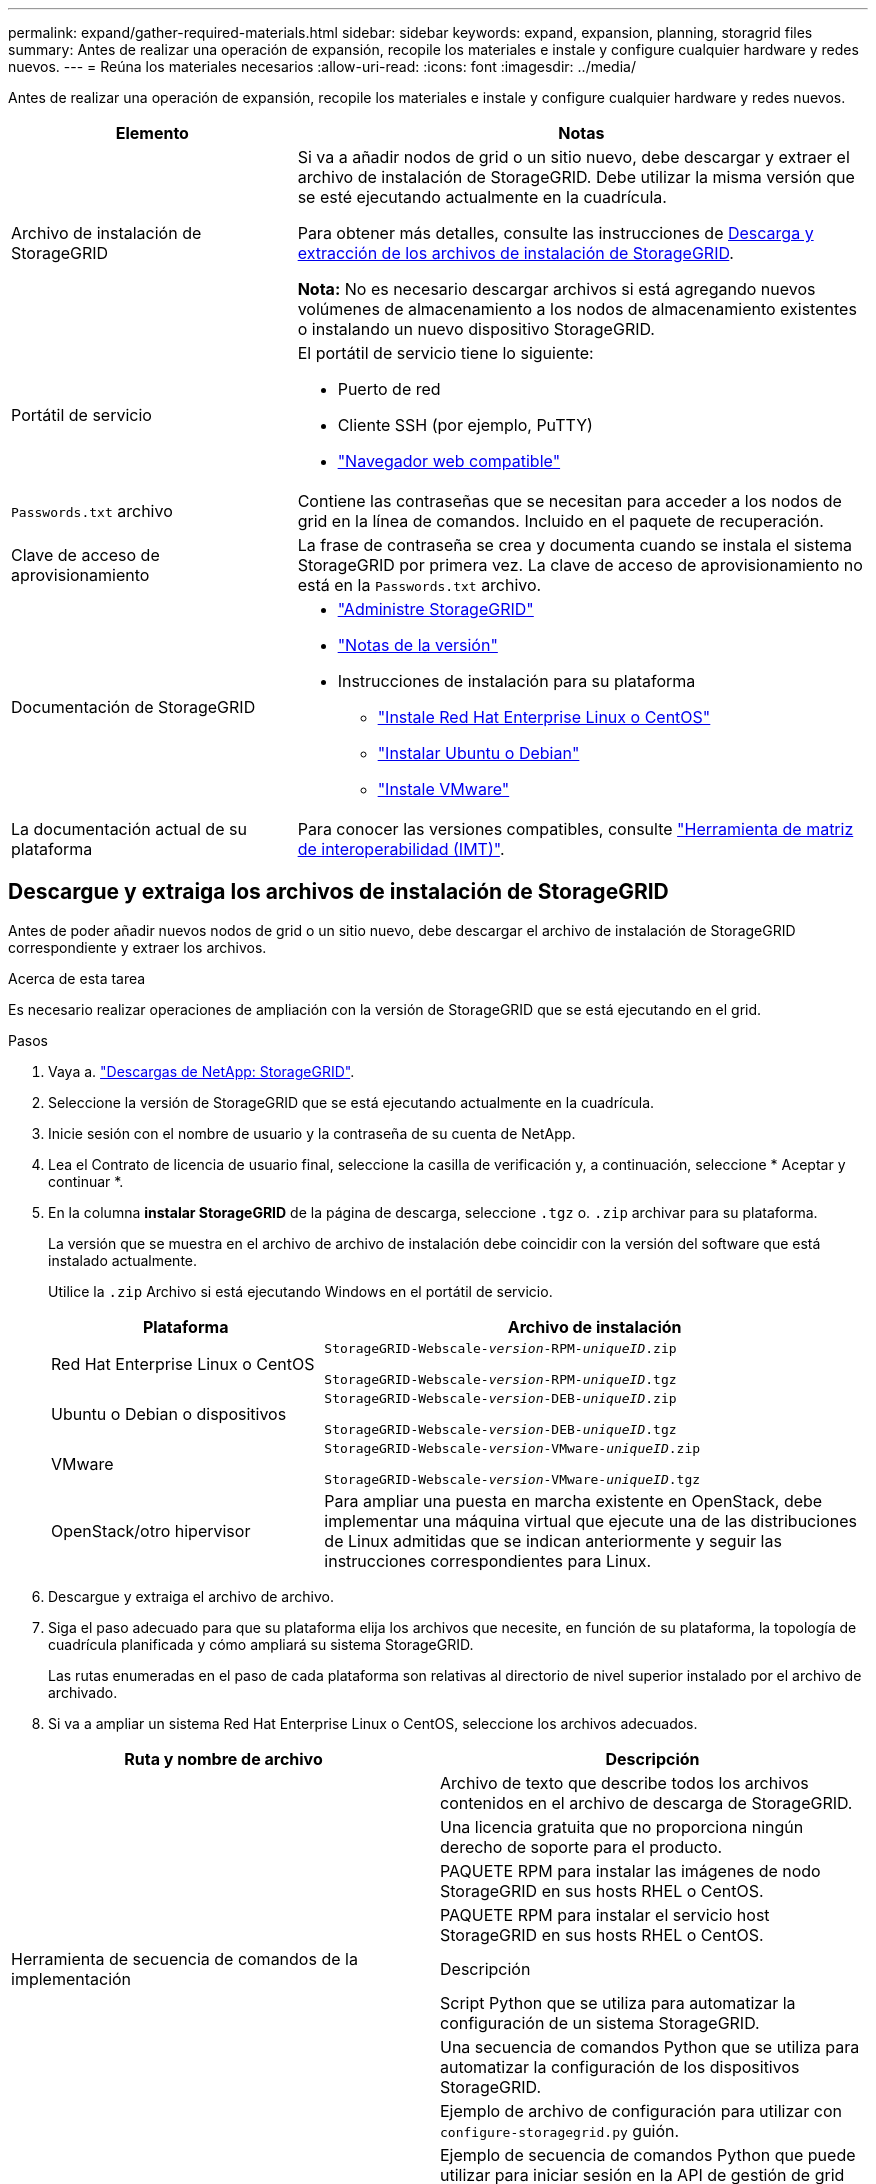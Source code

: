 ---
permalink: expand/gather-required-materials.html 
sidebar: sidebar 
keywords: expand, expansion, planning, storagrid files 
summary: Antes de realizar una operación de expansión, recopile los materiales e instale y configure cualquier hardware y redes nuevos. 
---
= Reúna los materiales necesarios
:allow-uri-read: 
:icons: font
:imagesdir: ../media/


[role="lead"]
Antes de realizar una operación de expansión, recopile los materiales e instale y configure cualquier hardware y redes nuevos.

[cols="1a,2a"]
|===
| Elemento | Notas 


 a| 
Archivo de instalación de StorageGRID
 a| 
Si va a añadir nodos de grid o un sitio nuevo, debe descargar y extraer el archivo de instalación de StorageGRID. Debe utilizar la misma versión que se esté ejecutando actualmente en la cuadrícula.

Para obtener más detalles, consulte las instrucciones de <<download-and-extract-install-files,Descarga y extracción de los archivos de instalación de StorageGRID>>.

*Nota:* No es necesario descargar archivos si está agregando nuevos volúmenes de almacenamiento a los nodos de almacenamiento existentes o instalando un nuevo dispositivo StorageGRID.



 a| 
Portátil de servicio
 a| 
El portátil de servicio tiene lo siguiente:

* Puerto de red
* Cliente SSH (por ejemplo, PuTTY)
* link:../admin/web-browser-requirements.html["Navegador web compatible"]




 a| 
`Passwords.txt` archivo
 a| 
Contiene las contraseñas que se necesitan para acceder a los nodos de grid en la línea de comandos. Incluido en el paquete de recuperación.



 a| 
Clave de acceso de aprovisionamiento
 a| 
La frase de contraseña se crea y documenta cuando se instala el sistema StorageGRID por primera vez. La clave de acceso de aprovisionamiento no está en la `Passwords.txt` archivo.



 a| 
Documentación de StorageGRID
 a| 
* link:../admin/index.html["Administre StorageGRID"]
* link:../release-notes/index.html["Notas de la versión"]
* Instrucciones de instalación para su plataforma
+
** link:../rhel/index.html["Instale Red Hat Enterprise Linux o CentOS"]
** link:../ubuntu/index.html["Instalar Ubuntu o Debian"]
** link:../vmware/index.html["Instale VMware"]






 a| 
La documentación actual de su plataforma
 a| 
Para conocer las versiones compatibles, consulte https://imt.netapp.com/matrix/#welcome["Herramienta de matriz de interoperabilidad (IMT)"^].

|===


== Descargue y extraiga los archivos de instalación de StorageGRID

.[[descargar-and-extract-install-files]]
Antes de poder añadir nuevos nodos de grid o un sitio nuevo, debe descargar el archivo de instalación de StorageGRID correspondiente y extraer los archivos.

.Acerca de esta tarea
Es necesario realizar operaciones de ampliación con la versión de StorageGRID que se está ejecutando en el grid.

.Pasos
. Vaya a. https://mysupport.netapp.com/site/products/all/details/storagegrid/downloads-tab["Descargas de NetApp: StorageGRID"^].
. Seleccione la versión de StorageGRID que se está ejecutando actualmente en la cuadrícula.
. Inicie sesión con el nombre de usuario y la contraseña de su cuenta de NetApp.
. Lea el Contrato de licencia de usuario final, seleccione la casilla de verificación y, a continuación, seleccione * Aceptar y continuar *.
. En la columna *instalar StorageGRID* de la página de descarga, seleccione `.tgz` o. `.zip` archivar para su plataforma.
+
La versión que se muestra en el archivo de archivo de instalación debe coincidir con la versión del software que está instalado actualmente.

+
Utilice la `.zip` Archivo si está ejecutando Windows en el portátil de servicio.

+
[cols="1a,2a"]
|===
| Plataforma | Archivo de instalación 


 a| 
Red Hat Enterprise Linux o CentOS
| `StorageGRID-Webscale-_version_-RPM-_uniqueID_.zip`

`StorageGRID-Webscale-_version_-RPM-_uniqueID_.tgz` 


 a| 
Ubuntu o Debian o dispositivos
| `StorageGRID-Webscale-_version_-DEB-_uniqueID_.zip`

`StorageGRID-Webscale-_version_-DEB-_uniqueID_.tgz` 


 a| 
VMware
| `StorageGRID-Webscale-_version_-VMware-_uniqueID_.zip`

`StorageGRID-Webscale-_version_-VMware-_uniqueID_.tgz` 


 a| 
OpenStack/otro hipervisor
 a| 
Para ampliar una puesta en marcha existente en OpenStack, debe implementar una máquina virtual que ejecute una de las distribuciones de Linux admitidas que se indican anteriormente y seguir las instrucciones correspondientes para Linux.

|===
. Descargue y extraiga el archivo de archivo.
. Siga el paso adecuado para que su plataforma elija los archivos que necesite, en función de su plataforma, la topología de cuadrícula planificada y cómo ampliará su sistema StorageGRID.
+
Las rutas enumeradas en el paso de cada plataforma son relativas al directorio de nivel superior instalado por el archivo de archivado.

. Si va a ampliar un sistema Red Hat Enterprise Linux o CentOS, seleccione los archivos adecuados.


[cols="1a,1a"]
|===
| Ruta y nombre de archivo | Descripción 


| ./rpms/README  a| 
Archivo de texto que describe todos los archivos contenidos en el archivo de descarga de StorageGRID.



| ./rpms/NLF000000.txt  a| 
Una licencia gratuita que no proporciona ningún derecho de soporte para el producto.



| ./rpms/StorageGRID-Webscale-Images-_version_-SHA.rpm  a| 
PAQUETE RPM para instalar las imágenes de nodo StorageGRID en sus hosts RHEL o CentOS.



| ./rpms/StorageGRID-Webscale-Service-_version_-SHA.rpm  a| 
PAQUETE RPM para instalar el servicio host StorageGRID en sus hosts RHEL o CentOS.



| Herramienta de secuencia de comandos de la implementación | Descripción 


| ./rpms/configure-storagegrid.py  a| 
Script Python que se utiliza para automatizar la configuración de un sistema StorageGRID.



| ./rpms/configure-sga.py  a| 
Una secuencia de comandos Python que se utiliza para automatizar la configuración de los dispositivos StorageGRID.



| ./rpms/configure-storagegrid.sample.json  a| 
Ejemplo de archivo de configuración para utilizar con `configure-storagegrid.py` guión.



| ./rpms/storagegrid-ssoauth.py  a| 
Ejemplo de secuencia de comandos Python que puede utilizar para iniciar sesión en la API de gestión de grid cuando está activado el inicio de sesión único. También puede utilizar este script para ping federate.



| ./rpms/configure-storagegrid.blank.json  a| 
Un archivo de configuración en blanco para usar con el `configure-storagegrid.py` guión.



| ./rpms/extras/ansible  a| 
Ejemplo de rol de Ansible y libro de estrategia para configurar hosts de RHEL o CentOS para puesta en marcha del contenedor StorageGRID. Puede personalizar el rol o el libro de estrategia según sea necesario.



| ./rpms/storagegrid-ssoauth-azure.py  a| 
Un ejemplo de script de Python que puede utilizar para iniciar sesión en la API de administración de grid cuando se activa el inicio de sesión único (SSO) mediante Active Directory o ping federate.



| ./rpms/storagegrid-ssoauth-azure.js  a| 
Un guion de ayuda llamado por el compañero `storagegrid-ssoauth-azure.py` Script de Python para realizar interacciones SSO con Azure.



| ./rpms/extras/esquemas api  a| 
Esquemas de API para StorageGRID.

*Nota*: Antes de realizar una actualización, puede usar estos esquemas para confirmar que cualquier código que haya escrito para usar las API de administración de StorageGRID será compatible con la nueva versión de StorageGRID si no tiene un entorno StorageGRID que no sea de producción para probar la compatibilidad de la actualización.

|===
. Si va a ampliar un sistema Ubuntu o Debian, seleccione los archivos apropiados.


[cols="1a,1a"]
|===
| Ruta y nombre de archivo | Descripción 


| ./debs/README  a| 
Archivo de texto que describe todos los archivos contenidos en el archivo de descarga de StorageGRID.



| ./debs/NLF000000.txt  a| 
Un archivo de licencia de NetApp que no es de producción y que se puede usar para pruebas e implementaciones conceptuales.



| ./debs/storagegrid-webscale-images-version-SHA.deb  a| 
PAQUETE DEB para instalar las imágenes del nodo StorageGRID en hosts de Ubuntu o Debian.



| ./debs/storagegrid-webscale-images-version-SHA.deb.md5  a| 
Suma de comprobación MD5 para el archivo `/debs/storagegrid-webscale-images-version-SHA.deb`.



| ./debs/storagegrid-webscale-service-version-SHA.deb  a| 
PAQUETE DEB para instalar el servicio de host de StorageGRID en hosts de Ubuntu o Debian.



| Herramienta de secuencia de comandos de la implementación | Descripción 


| ./debs/configure-storagegrid.py  a| 
Script Python que se utiliza para automatizar la configuración de un sistema StorageGRID.



| ./debs/configure-sga.py  a| 
Una secuencia de comandos Python que se utiliza para automatizar la configuración de los dispositivos StorageGRID.



| ./debs/storagegrid-ssoauth.py  a| 
Ejemplo de secuencia de comandos Python que puede utilizar para iniciar sesión en la API de gestión de grid cuando está activado el inicio de sesión único. También puede utilizar este script para ping federate.



| ./debs/configure-storagegrid.sample.json  a| 
Ejemplo de archivo de configuración para utilizar con `configure-storagegrid.py` guión.



| ./debs/configure-storagegrid.blank.json  a| 
Un archivo de configuración en blanco para usar con el `configure-storagegrid.py` guión.



| ./débitos/extras/ansible  a| 
Ejemplo de rol de Ansible y libro de aplicaciones para configurar hosts Ubuntu o Debian para la implementación del contenedor StorageGRID. Puede personalizar el rol o el libro de estrategia según sea necesario.



| ./debs/storagegrid-ssoauth-azure.py  a| 
Un ejemplo de script de Python que puede utilizar para iniciar sesión en la API de administración de grid cuando se activa el inicio de sesión único (SSO) mediante Active Directory o ping federate.



| ./debs/storagegrid-ssoauth-azure.js  a| 
Un guion de ayuda llamado por el compañero `storagegrid-ssoauth-azure.py` Script de Python para realizar interacciones SSO con Azure.



| ./debs/extras/esquemas api  a| 
Esquemas de API para StorageGRID.

*Nota*: Antes de realizar una actualización, puede usar estos esquemas para confirmar que cualquier código que haya escrito para usar las API de administración de StorageGRID será compatible con la nueva versión de StorageGRID si no tiene un entorno StorageGRID que no sea de producción para probar la compatibilidad de la actualización.

|===
. Si va a ampliar un sistema VMware, seleccione los archivos adecuados.


[cols="1a,1a"]
|===
| Ruta y nombre de archivo | Descripción 


| ./vsphere/README  a| 
Archivo de texto que describe todos los archivos contenidos en el archivo de descarga de StorageGRID.



| ./vsphere/NLF000000.txt  a| 
Una licencia gratuita que no proporciona ningún derecho de soporte para el producto.



| ./vsphere/NetApp-SG-version-SHA.vmdk  a| 
El archivo de disco de máquina virtual que se usa como plantilla para crear máquinas virtuales del nodo de grid.



| ./vsphere/vsphere-primary-admin.ovf ./vsphere/vsphere-primary-admin.mf  a| 
El archivo de plantilla Abrir formato de virtualización (`.ovf`) y el archivo de manifiesto (`.mf`) Para implementar el nodo de administración principal.



| ./vsphere/vsphere-non-primary-admin.ovf ./vsphere/vsphere-non-primary-admin.mf  a| 
El archivo de plantilla (`.ovf`) y el archivo de manifiesto (`.mf`) Para implementar nodos de administración no primarios.



| ./vsphere/vsphere-archive.ovf ./vsphere/vsphere-archive.mf  a| 
El archivo de plantilla (`.ovf`) y el archivo de manifiesto (`.mf`) Para implementar nodos de archivado.



| ./vsphere/vsphere-gateway.ovf ./vsphere/vsphere-gateway.mf  a| 
El archivo de plantilla (`.ovf`) y el archivo de manifiesto (`.mf`) Para implementar nodos de puerta de enlace.



| ./vsphere/vsphere-storage.ovf ./vsphere/vsphere-storage.mf  a| 
El archivo de plantilla (`.ovf`) y el archivo de manifiesto (`.mf`) Para implementar nodos de almacenamiento basados en máquinas virtuales.



| Herramienta de secuencia de comandos de la implementación | Descripción 


| ./vsphere/deploy-vsphere-ovftool.sh  a| 
Una secuencia de comandos de shell Bash que se utiliza para automatizar la implementación de nodos de cuadrícula virtual.



| ./vsphere/deploy-vsphere-ovftool-sample.ini  a| 
Ejemplo de archivo de configuración para utilizar con `deploy-vsphere-ovftool.sh` guión.



| ./vsphere/configure-storagegrid.py  a| 
Script Python que se utiliza para automatizar la configuración de un sistema StorageGRID.



| ./vsphere/configure-sga.py  a| 
Una secuencia de comandos Python que se utiliza para automatizar la configuración de los dispositivos StorageGRID.



| ./vsphere/storagegrid-ssoauth.py  a| 
Un ejemplo de script de Python que puede utilizar para iniciar sesión en la API de administración de grid cuando se activa el inicio de sesión único (SSO). También puede utilizar este script para ping federate.



| ./vsphere/configure-storagegrid.sample.json  a| 
Ejemplo de archivo de configuración para utilizar con `configure-storagegrid.py` guión.



| ./vsphere/configure-storagegrid.blank.json  a| 
Un archivo de configuración en blanco para usar con el `configure-storagegrid.py` guión.



| ./vsphere/storagegrid-ssoauth-azure.py  a| 
Un ejemplo de script de Python que puede utilizar para iniciar sesión en la API de administración de grid cuando se activa el inicio de sesión único (SSO) mediante Active Directory o ping federate.



| ./vsphere/storagegrid-ssoauth-azure.js  a| 
Un guion de ayuda llamado por el compañero `storagegrid-ssoauth-azure.py` Script de Python para realizar interacciones SSO con Azure.



| ./vsphere/extras/esquemas api  a| 
Esquemas de API para StorageGRID.

*Nota*: Antes de realizar una actualización, puede usar estos esquemas para confirmar que cualquier código que haya escrito para usar las API de administración de StorageGRID será compatible con la nueva versión de StorageGRID si no tiene un entorno StorageGRID que no sea de producción para probar la compatibilidad de la actualización.

|===
. Si va a ampliar un sistema basado en dispositivos StorageGRID, seleccione los archivos adecuados.


[cols="1a,1a"]
|===
| Ruta y nombre de archivo | Descripción 


| ./debs/storagegrid-webscale-images-version-SHA.deb  a| 
DEB el paquete para instalar las imágenes de nodo StorageGRID en sus dispositivos.



| ./debs/storagegrid-webscale-images-version-SHA.deb.md5  a| 
Suma de comprobación MD5 para el archivo `/debs/storagegridwebscale-
images-version-SHA.deb`.

|===

NOTE: Para la instalación del dispositivo, estos archivos sólo son necesarios si necesita evitar el tráfico de red. El dispositivo puede descargar los archivos necesarios del nodo de administración principal.



== Verifique el hardware y las redes

Antes de iniciar la ampliación del sistema StorageGRID, asegúrese de lo siguiente:

* Se ha instalado y configurado el hardware necesario para admitir los nuevos nodos de grid o un sitio nuevo.
* Todos los nodos nuevos tienen rutas de comunicación bidireccionales con todos los nodos nuevos y existentes (un requisito para la red de grid). En particular, confirme que los siguientes puertos TCP están abiertos entre los nuevos nodos que está añadiendo en la ampliación y el nodo de administración principal:
+
** 1055
** 7443
** 8011
** 10342


+
Consulte link:../network/internal-grid-node-communications.html["Comunicaciones internas de los nodos de grid"].

* El nodo de administración principal se puede comunicar con todos los servidores de expansión que tienen la intención de alojar el sistema StorageGRID.
* Si alguno de los nodos nuevos tiene una dirección IP de red de cuadrícula en una subred que no se ha utilizado anteriormente, ya lo ha hecho link:updating-subnets-for-grid-network.html["se añadió la nueva subred"] A la lista subred de red de cuadrícula. De lo contrario, tendrá que cancelar la expansión, agregar la nueva subred e iniciar el procedimiento de nuevo.
* No está utilizando la traducción de direcciones de red (NAT) en la red de grid entre nodos de grid o entre sitios de StorageGRID. Cuando utilice direcciones IPv4 privadas para la red de cuadrícula, esas direcciones deben poder enrudarse directamente desde cada nodo de cuadrícula de cada sitio. Sólo se admite el uso de NAT para tender un puente entre la red Grid a través de un segmento de red pública si se utiliza una aplicación de túnel que sea transparente para todos los nodos de la cuadrícula, lo que significa que los nodos de la cuadrícula no necesitan conocimientos de direcciones IP públicas.
+
Esta restricción NAT es específica de los nodos de cuadrícula y de la red de cuadrícula. Según sea necesario, puede utilizar NAT entre clientes externos y nodos de cuadrícula, por ejemplo, para proporcionar una dirección IP pública para un nodo de puerta de enlace.


